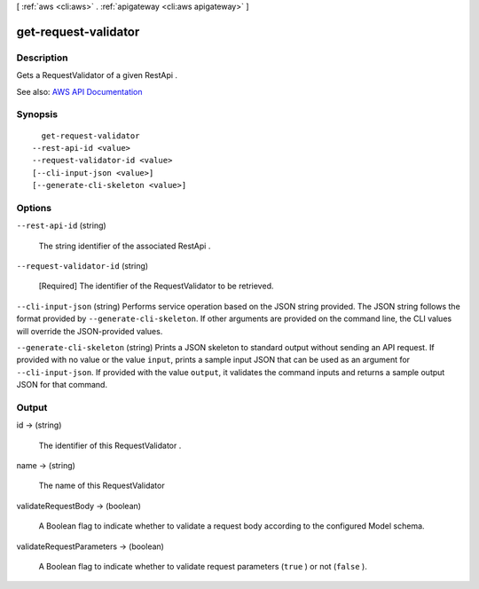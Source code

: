 [ :ref:`aws <cli:aws>` . :ref:`apigateway <cli:aws apigateway>` ]

.. _cli:aws apigateway get-request-validator:


*********************
get-request-validator
*********************



===========
Description
===========



Gets a  RequestValidator of a given  RestApi .



See also: `AWS API Documentation <https://docs.aws.amazon.com/goto/WebAPI/apigateway-2015-07-09/GetRequestValidator>`_


========
Synopsis
========

::

    get-request-validator
  --rest-api-id <value>
  --request-validator-id <value>
  [--cli-input-json <value>]
  [--generate-cli-skeleton <value>]




=======
Options
=======

``--rest-api-id`` (string)


  The string identifier of the associated  RestApi .

  

``--request-validator-id`` (string)


  [Required] The identifier of the  RequestValidator to be retrieved.

  

``--cli-input-json`` (string)
Performs service operation based on the JSON string provided. The JSON string follows the format provided by ``--generate-cli-skeleton``. If other arguments are provided on the command line, the CLI values will override the JSON-provided values.

``--generate-cli-skeleton`` (string)
Prints a JSON skeleton to standard output without sending an API request. If provided with no value or the value ``input``, prints a sample input JSON that can be used as an argument for ``--cli-input-json``. If provided with the value ``output``, it validates the command inputs and returns a sample output JSON for that command.



======
Output
======

id -> (string)

  

  The identifier of this  RequestValidator .

  

  

name -> (string)

  

  The name of this  RequestValidator 

  

  

validateRequestBody -> (boolean)

  

  A Boolean flag to indicate whether to validate a request body according to the configured  Model schema.

  

  

validateRequestParameters -> (boolean)

  

  A Boolean flag to indicate whether to validate request parameters (``true`` ) or not (``false`` ).

  

  

